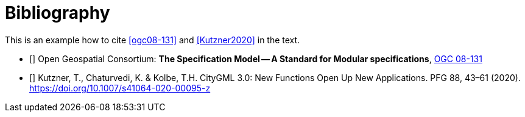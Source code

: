[appendix]
:appendix-caption: Annex
[[Bibliography]]
= Bibliography

This is an example how to cite <<ogc08-131>> and <<Kutzner2020>> in the text.

// A single-line comment.

////
A multi-line comment.
A multi-line comment.
////

* [[[ogc08-131]]] Open Geospatial Consortium: **The Specification Model -- A Standard for Modular specifications**, https://portal.opengeospatial.org/files/?artifact_id=34762[OGC 08-131]
* [[[Kutzner2020,Kutzner et al. 2020]]] Kutzner, T., Chaturvedi, K. & Kolbe, T.H. CityGML 3.0: New Functions Open Up New Applications. PFG 88, 43–61 (2020). https://doi.org/10.1007/s41064-020-00095-z
